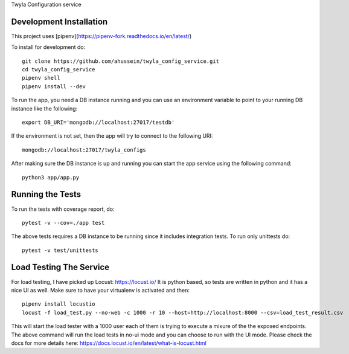 Twyla Configuration service

.. image:: https://travis-ci.org/ahussein/twyla_config_service.svg?branch=master
    :target: https://travis-ci.org/ahussein/twyla_config_service

.. image:: https://codecov.io/gh/ahussein/twyla_config_service/branch/master/graphs/badge.svg
  :target: https://codecov.io/gh/ahussein/twyla_config_service


------------------------
Development Installation
------------------------

This project uses [pipenv](https://pipenv-fork.readthedocs.io/en/latest/)

To install for development
do::

    git clone https://github.com/ahussein/twyla_config_service.git
    cd twyla_config_service
    pipenv shell
    pipenv install --dev


To run the app, you need a DB instance running and you can use an environment variable to point to your running
DB instance like the following::

    export DB_URI='mongodb://localhost:27017/testdb'

If the environment is not set, then the app will try to connect to the following URI::

    mongodb://localhost:27017/twyla_configs
  
After making sure the DB instance is up and running you can start the app service using the following command::

    python3 app/app.py

-----------------
Running the Tests
-----------------

To run the tests with coverage report, do::

    pytest -v --cov=./app test

The above tests requires a DB instance to be running since it includes integration tests. To run only unittests do::

    pytest -v test/unittests


-----------------
Load Testing The Service
-----------------
For load testing, I have picked up Locust: https://locust.io/
It is python based, so tests are written in python and it has a nice UI as well. Make sure to have your virtualenv is activated and then::

        pipenv install locustio
        locust -f load_test.py --no-web -c 1000 -r 10 --host=http://localhost:8000 --csv=load_test_result.csv

This will start the load tester with a 1000 user each of them is trying to execute a mixure of the the exposed endpoints. The above
command will run the load tests in no-ui mode and you can choose to run with the UI mode. Please check the docs for more details here: https://docs.locust.io/en/latest/what-is-locust.html
